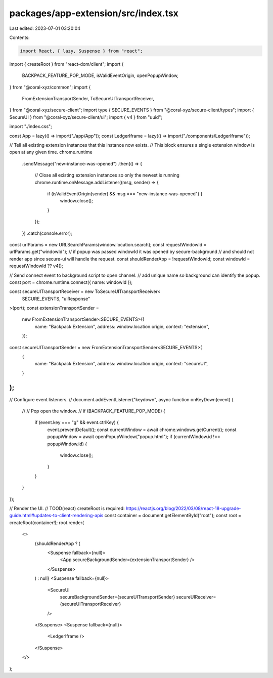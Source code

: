 packages/app-extension/src/index.tsx
====================================

Last edited: 2023-07-01 03:20:04

Contents:

.. code-block:: tsx

    import React, { lazy, Suspense } from "react";
import { createRoot } from "react-dom/client";
import {
  BACKPACK_FEATURE_POP_MODE,
  isValidEventOrigin,
  openPopupWindow,
} from "@coral-xyz/common";
import {
  FromExtensionTransportSender,
  ToSecureUITransportReceiver,
} from "@coral-xyz/secure-client";
import type { SECURE_EVENTS } from "@coral-xyz/secure-client/types";
import { SecureUI } from "@coral-xyz/secure-client/ui";
import { v4 } from "uuid";

import "./index.css";

const App = lazy(() => import("./app/App"));
const LedgerIframe = lazy(() => import("./components/LedgerIframe"));

// Tell all existing extension instances that this instance now exists.
// This block ensures a single extension window is open at any given time.
chrome.runtime
  .sendMessage("new-instance-was-opened")
  .then(() => {
    // Close all existing extension instances so only the newest is running
    chrome.runtime.onMessage.addListener((msg, sender) => {
      if (isValidEventOrigin(sender) && msg === "new-instance-was-opened") {
        window.close();
      }
    });
  })
  .catch(console.error);

const urlParams = new URLSearchParams(window.location.search);
const requestWindowId = urlParams.get("windowId");
// if popup was passed windowId it was opened by secure-background
// and should not render app since secure-ui will handle the request.
const shouldRenderApp = !requestWindowId;
const windowId = requestWindowId ?? v4();

// Send connect event to background script to open channel.
// add unique name so background can identify the popup.
const port = chrome.runtime.connect({ name: windowId });

const secureUITransportReceiver = new ToSecureUITransportReceiver<
  SECURE_EVENTS,
  "uiResponse"
>(port);
const extensionTransportSender =
  new FromExtensionTransportSender<SECURE_EVENTS>({
    name: "Backpack Extension",
    address: window.location.origin,
    context: "extension",
  });
const secureUITransportSender = new FromExtensionTransportSender<SECURE_EVENTS>(
  {
    name: "Backpack Extension",
    address: window.location.origin,
    context: "secureUI",
  }
);
//
// Configure event listeners.
//
document.addEventListener("keydown", async function onKeyDown(event) {
  //
  // Pop open the window.
  //
  if (BACKPACK_FEATURE_POP_MODE) {
    if (event.key === "g" && event.ctrlKey) {
      event.preventDefault();
      const currentWindow = await chrome.windows.getCurrent();
      const popupWindow = await openPopupWindow("popup.html");
      if (currentWindow.id !== popupWindow.id) {
        window.close();
      }
    }
  }
});

// Render the UI.
// TOOD(react) createRoot is required: https://reactjs.org/blog/2022/03/08/react-18-upgrade-guide.html#updates-to-client-rendering-apis
const container = document.getElementById("root");
const root = createRoot(container!);
root.render(
  <>
    {shouldRenderApp ? (
      <Suspense fallback={null}>
        <App secureBackgroundSender={extensionTransportSender} />
      </Suspense>
    ) : null}
    <Suspense fallback={null}>
      <SecureUI
        secureBackgroundSender={secureUITransportSender}
        secureUIReceiver={secureUITransportReceiver}
      />
    </Suspense>
    <Suspense fallback={null}>
      <LedgerIframe />
    </Suspense>
  </>
);


